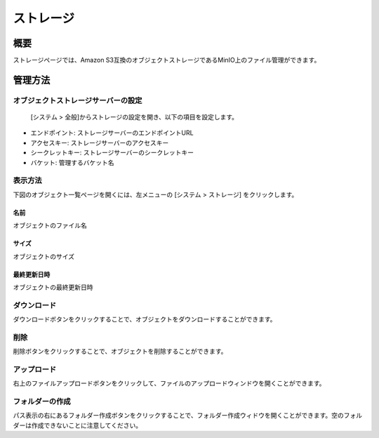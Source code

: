 ========
ストレージ
========

概要
====

ストレージページでは、Amazon S3互換のオブジェクトストレージであるMinIO上のファイル管理ができます。

管理方法
======

オブジェクトストレージサーバーの設定
---------------------------

 [システム > 全般]からストレージの設定を開き、以下の項目を設定します。

- エンドポイント: ストレージサーバーのエンドポイントURL
- アクセスキー: ストレージサーバーのアクセスキー
- シークレットキー: ストレージサーバーのシークレットキー
- バケット: 管理するバケット名


表示方法
------

下図のオブジェクト一覧ページを開くには、左メニューの [システム > ストレージ] をクリックします。

|image0|


名前
::::

オブジェクトのファイル名


サイズ
:::::

オブジェクトのサイズ


最終更新日時
:::::::::

オブジェクトの最終更新日時

ダウンロード
---------

ダウンロードボタンをクリックすることで、オブジェクトをダウンロードすることができます。


削除
----

削除ボタンをクリックすることで、オブジェクトを削除することができます。


アップロード
---------

右上のファイルアップロードボタンをクリックして、ファイルのアップロードウィンドウを開くことができます。


フォルダーの作成
------------

パス表示の右にあるフォルダー作成ボタンをクリックすることで、フォルダー作成ウィドウを開くことができます。空のフォルダーは作成できないことに注意してください。


.. |image0| image:: ../../../resources/images/ja/14.15/admin/storage-1.png
